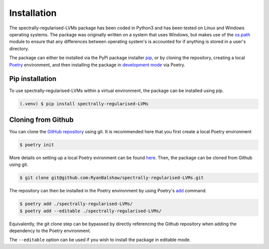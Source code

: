 ============
Installation
============

The spectrally-regularised-LVMs package has been coded in Python3 and has been tested on Linux and Windows operating systems. The package was originally written on a system that uses Windows, but makes use of the `os.path <https://docs.python.org/3/library/os.path.html#module-os.path>`_ module to ensure that any differences between operating system's is accounted for if anything is stored in a user's directory.

The package can either be installed via the PyPi package installer `pip <https://packaging.python.org/en/latest/tutorials/installing-packages/>`_, or by cloning the repository, creating a local `Poetry <https://python-poetry.org/>`_ environment, and then installing the package in `development mode <https://setuptools.pypa.io/en/latest/userguide/development_mode.html>`_ via Poetry.

Pip installation
================

To use spectrally-regularised-LVMs within a virtual environment, the package can be installed using pip.

.. code-block:: console

   (.venv) $ pip install spectrally-regularised-LVMs

Cloning from Github
===================

You can clone the `GitHub repository <https://github.com/RyanBalshaw/spectrally-regularised-LVMs>`_ using git. It is recommended here that you first create a local Poetry environment

.. code-block:: console

    $ poetry init

More details on setting up a local Poetry evironment can be found `here <https://python-poetry.org/docs/basic-usage/>`_. Then, the package can be cloned from Github using git.

.. code-block:: console

    $ git clone git@github.com:RyanBalshaw/spectrally-regularised-LVMs.git

The repository can then be installed in the Poetry environment by using Poetry's `add <https://python-poetry.org/docs/cli/#add>`_ command.

.. code-block:: console

    $ poetry add ./spectrally-regularised-LVMs/
    $ poetry add --editable ./spectrally-regularised-LVMs/

Equivalently, the git clone step can be bypassed by directly referencing the Github repository when adding the dependency to the Poetry environment.

.. code-block:: console
    $ poetry add git+ssh://github.com/RyanBalshaw/spectrally-regularised-LVMs.git
    $ poetry add --editable git+ssh://github.com/RyanBalshaw/spectrally-regularised-LVMs.git

The ``--editable`` option can be used if you wish to install the package in editable mode.
